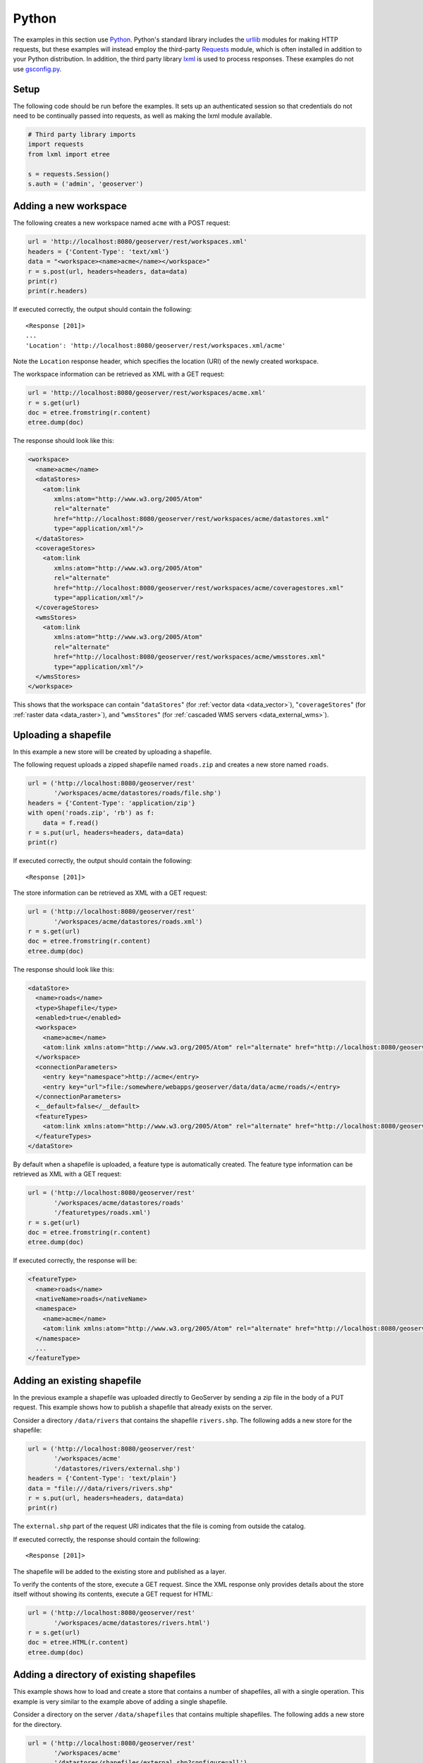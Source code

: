 .. _rest_examples_python:

Python
======

The examples in this section use `Python <https://www.python.org/>`_.
Python's standard library includes the `urllib <https://docs.python.org/3/library/urllib.request.html>`_ modules for making HTTP requests, but these examples will instead employ the third-party `Requests <http://docs.python-requests.org/>`_ module, which is often installed in addition to your Python distribution.
In addition, the third party library `lxml <http://lxml.de>`_ is used to process responses.
These examples do not use `gsconfig.py <https://github.com/dwins/gsconfig.py/wiki>`_. 

.. todo::

   The following extra sections could be added for completeness:

   * Renaming a store/featuretype/style/layergroup
   * Configuring an available coverage
   * Uploading an app-schema mapping file
   * Uploading multiple app-schema mapping files
   * Creating a layer style (SLD package)
   * Adding a PostGIS table
   * Changing the catalog mode
   * Working with access control rules

Setup
----------------------

The following code should be run before the examples.  It sets up an
authenticated session so that credentials do not need to be continually
passed into requests, as well as making the lxml module available.

.. code-block:: python

   # Third party library imports
   import requests
   from lxml import etree

   s = requests.Session()
   s.auth = ('admin', 'geoserver')

Adding a new workspace
----------------------

The following creates a new workspace named ``acme`` with a POST request:

.. code-block:: python

   url = 'http://localhost:8080/geoserver/rest/workspaces.xml'
   headers = {'Content-Type': 'text/xml'}
   data = "<workspace><name>acme</name></workspace>"
   r = s.post(url, headers=headers, data=data)
   print(r)
   print(r.headers)

If executed correctly, the output should contain the following::

   <Response [201]>
   ...
   'Location': 'http://localhost:8080/geoserver/rest/workspaces.xml/acme'

Note the ``Location`` response header, which specifies the location (URI) of the newly created workspace.

The workspace information can be retrieved as XML with a GET request:

.. code-block:: python

   url = 'http://localhost:8080/geoserver/rest/workspaces/acme.xml'
   r = s.get(url)
   doc = etree.fromstring(r.content)
   etree.dump(doc)

The response should look like this:

.. code-block:: xml

   <workspace>
     <name>acme</name>
     <dataStores>
       <atom:link
          xmlns:atom="http://www.w3.org/2005/Atom"
          rel="alternate"
          href="http://localhost:8080/geoserver/rest/workspaces/acme/datastores.xml"
          type="application/xml"/>
     </dataStores>
     <coverageStores>
       <atom:link
          xmlns:atom="http://www.w3.org/2005/Atom"
          rel="alternate"
          href="http://localhost:8080/geoserver/rest/workspaces/acme/coveragestores.xml"
          type="application/xml"/>
     </coverageStores>
     <wmsStores>
       <atom:link
          xmlns:atom="http://www.w3.org/2005/Atom"
          rel="alternate"
          href="http://localhost:8080/geoserver/rest/workspaces/acme/wmsstores.xml"
          type="application/xml"/>
     </wmsStores>
   </workspace>

This shows that the workspace can contain "``dataStores``" (for :ref:`vector data <data_vector>`), "``coverageStores``" (for :ref:`raster data <data_raster>`), and "``wmsStores``" (for :ref:`cascaded WMS servers <data_external_wms>`).

Uploading a shapefile
---------------------

In this example a new store will be created by uploading a shapefile.

The following request uploads a zipped shapefile named ``roads.zip``
and creates a new store named ``roads``.

.. code-block:: python

   url = ('http://localhost:8080/geoserver/rest'
          '/workspaces/acme/datastores/roads/file.shp')
   headers = {'Content-Type': 'application/zip'}
   with open('roads.zip', 'rb') as f:
       data = f.read()
   r = s.put(url, headers=headers, data=data)
   print(r)

If executed correctly, the output should contain the following::

   <Response [201]>

The store information can be retrieved as XML with a GET request:

.. code-block:: python

   url = ('http://localhost:8080/geoserver/rest'
          '/workspaces/acme/datastores/roads.xml')
   r = s.get(url)
   doc = etree.fromstring(r.content)
   etree.dump(doc)

The response should look like this:

.. code-block:: xml

  <dataStore>
    <name>roads</name>
    <type>Shapefile</type>
    <enabled>true</enabled>
    <workspace>
      <name>acme</name>
      <atom:link xmlns:atom="http://www.w3.org/2005/Atom" rel="alternate" href="http://localhost:8080/geoserver/rest/workspaces/acme.xml" type="application/xml"/>
    </workspace>
    <connectionParameters>
      <entry key="namespace">http://acme</entry>
      <entry key="url">file:/somewhere/webapps/geoserver/data/data/acme/roads/</entry>
    </connectionParameters>
    <__default>false</__default>
    <featureTypes>
      <atom:link xmlns:atom="http://www.w3.org/2005/Atom" rel="alternate" href="http://localhost:8080/geoserver/rest/workspaces/acme/datastores/roads/featuretypes.xml" type="application/xml"/>
    </featureTypes>
  </dataStore>


By default when a shapefile is uploaded, a feature type is automatically
created. The feature type information can be retrieved as XML with
a GET request:

.. code-block:: python

   url = ('http://localhost:8080/geoserver/rest'
          '/workspaces/acme/datastores/roads'
          '/featuretypes/roads.xml')
   r = s.get(url)                                                                  
   doc = etree.fromstring(r.content)                                        
   etree.dump(doc)                                                       

If executed correctly, the response will be:

.. code-block:: xml

   <featureType>
     <name>roads</name>
     <nativeName>roads</nativeName>
     <namespace>
       <name>acme</name>
       <atom:link xmlns:atom="http://www.w3.org/2005/Atom" rel="alternate" href="http://localhost:8080/geoserver/rest/namespaces/acme.xml" type="application/xml"/>
     </namespace>
     ...
   </featureType>
   

Adding an existing shapefile
----------------------------

In the previous example a shapefile was uploaded directly to GeoServer
by sending a zip file in the body of a PUT request. This example shows
how to publish a shapefile that already exists on the server.

Consider a directory ``/data/rivers`` that contains the shapefile
``rivers.shp``. The following adds a new store for the shapefile:

.. code-block:: python

   url = ('http://localhost:8080/geoserver/rest'
          '/workspaces/acme'
          '/datastores/rivers/external.shp')
   headers = {'Content-Type': 'text/plain'}
   data = "file:///data/rivers/rivers.shp"
   r = s.put(url, headers=headers, data=data)
   print(r)

The ``external.shp`` part of the request URI indicates that the file is coming from outside the catalog.

If executed correctly, the response should contain the following::
 
   <Response [201]>

The shapefile will be added to the existing store and published as a layer.

To verify the contents of the store, execute a GET request.  Since the
XML response only provides details about the store itself without showing
its contents, execute a GET request for HTML:

.. code-block:: python

   url = ('http://localhost:8080/geoserver/rest'
          '/workspaces/acme/datastores/rivers.html')
   r = s.get(url)
   doc = etree.HTML(r.content)
   etree.dump(doc)

Adding a directory of existing shapefiles
-----------------------------------------

This example shows how to load and create a store that contains a number
of shapefiles, all with a single operation. This example is very similar
to the example above of adding a single shapefile.

Consider a directory on the server ``/data/shapefiles`` that contains
multiple shapefiles. The following adds a new store for the directory.

.. code-block:: python

   url = ('http://localhost:8080/geoserver/rest'
          '/workspaces/acme'
          '/datastores/shapefiles/external.shp?configure=all')
   headers = {'Content-Type': 'text/plain'}
   data = "file:///data/shapefiles/"
   r = s.put(url, headers=headers, data=data)
   print(r)

Note the ``configure=all`` query string parameter, which sets each
shapefile in the directory to be loaded and published.

If executed correctly, the response should contain the following::
 
   <Response [201]>

To verify the contents of the store, execute a GET request.  Since the
XML response only provides details about the store itself without showing
its contents, execute a GET request for HTML:

.. code-block:: python

   url = ('http://localhost:8080/geoserver/rest'
          '/workspaces/acme/datastores/shapefiles.html')
   r = s.get(url)
   doc = etree.HTML(r.content)
   etree.dump(doc)

Adding a GeoTIFF Raster
-----------------------

This example shows how to load and create a store that contains a GeoTIFF.
Consider a GeoTIFF on the server ``/data/rasters/Baltic.tif``.  
First create a coveragestore for it:

.. code-block:: python

   url = ('http://localhost:8080/geoserver/rest'
          '/workspaces/acme/coveragestores')
   data = """<coverageStore>
               <name>Baltic</name>
               <workspace>acme</workspace>
               <enabled>true</enabled>
             </coverageStore>"""
   headers = {'Content-Type': 'text/xml'}
   r = s.post(url, headers=headers, data=data)
   print(r)

If executed correctly, the response should contain the following::
 
   <Response [201]>

Now load the GeoTIFF itself.

.. code-block:: python

   url = ('http://localhost:8080/geoserver/rest'
          '/workspaces/acme'
          '/coveragestores/Baltic/external.geotiff')
   headers = {'Content-Type': 'text/plain'}
   data = "file:///data/rasters/Baltic_sea.tif"
   r = s.put(url, headers=headers, data=data)
   print(r)

If executed correctly, the response should contain the following::
 
   <Response [201]>

The raster will be added to the existing store and published as a layer.

The coveragestore information can be retrieved as XML with a GET request:

.. code-block:: python

   url = ('http://localhost:8080/geoserver/rest'
          '/workspaces/acme/coveragestores/Baltic.xml')
   r = s.get(url)
   doc = etree.fromstring(r.content)
   etree.dump(doc)

Creating a layer style
----------------------

This example will create a new style on the server and populate it the contents of a local SLD file.

The following creates a new style named ``roads_style``:

.. code-block:: python

   url = 'http://localhost:8080/geoserver/rest/styles'
   headers = {'Content-Type': 'text/xml'}
   data = "<style><name>roads_style</name><filename>roads.sld</filename></style>"
   r = s.post(url, headers=headers, data=data)
   print(r)

If executed correctly, the response should contain the following::
 
   <Response [201]>

This request uploads a file called :file:`roads.sld` file and populates the ``roads_style`` with its contents:

.. code-block:: python

   url = 'http://localhost:8080/geoserver/rest/styles/roads_style'
   headers = {'Content-Type': 'application/vnd.ogc.sld+xml'}
   with open('roads.sld', 'rb') as f:
       data = f.read()
   r = s.put(url, headers=headers, data=data)
   print(r)

If executed correctly, the response should contain the following::
 
   <Response [200]>

The SLD itself can be downloaded through a a GET request:

.. code-block:: python

   url = 'http://localhost:8080/geoserver/rest/styles/roads_style.sld'
   r = s.get(url)
   print(r)

If executed correctly, the response should contain the following::
 
   <Response [200]>

Changing a layer style
----------------------

This example will alter a layer style. Prior to making any changes,
it is helpful to view the existing configuration for a given layer.

The following retrieves the "acme:roads" layer information as XML:

.. code-block:: console

   curl -v -u admin:geoserver -XGET "http://localhost:8080/geoserver/rest/layers/acme:roads.xml"
   url = ('http://localhost:8080/geoserver/rest'
          '/layers/acme:roads.xml')
   r = s.get(url)                                                                  
   doc = etree.fromstring(r.content)                                        
   etree.dump(doc)                                                       

If executed correctly, the response will be:

The response in this case would be: 

.. code-block:: xml

   <layer>
     <name>roads</name>
     <type>VECTOR</type>
     <defaultStyle>
       <name>line</name>
       <atom:link xmlns:atom="http://www.w3.org/2005/Atom" rel="alternate" 
        href="http://localhost:8080/geoserver/rest/styles/line.xml" type="application/xml"/>
     </defaultStyle>
     <resource class="featureType">
       <name>roads</name>
       <atom:link xmlns:atom="http://www.w3.org/2005/Atom" rel="alternate" 
        href="http://localhost:8080/geoserver/rest/workpaces/acme/datastores/roads/featuretypes/roads.xml" 
        type="application/xml"/>
     </resource>
     <enabled>true</enabled>
     <attribution>
       <logoWidth>0</logoWidth>
       <logoHeight>0</logoHeight>
     </attribution>
   </layer>

When the layer is created, GeoServer assigns a default style to the layer that matches the geometry of the layer. In this case a style named ``line`` is assigned to the layer. This style can viewed with a WMS request::

  http://localhost:8080/geoserver/wms/reflect?layers=acme:roads

In this next example a new style will be created called ``roads_style`` and assigned to the "acme:roads" layer:

.. code-block:: console

   url = 'http://localhost:8080/geoserver/rest/layers/acme:roads'
   headers = {'Content-Type': 'text/xml'}
   data = "<layer><defaultStyle><name>roads_style</name></defaultStyle></layer>" 
   r = s.put(url, headers=headers, data=data)
   print(r)

If executed correctly, the response should contain the following::

   <Response [200]>

The new style can be viewed with the same WMS request as above::

  http://localhost:8080/geoserver/wms/reflect?layers=acme:roads

Note that if you want to upload the style in a workspace (ie, not making it a global style),
and then assign this style to a layer in that workspace, you need first to create the style in the given workspace::

   url = 'http://localhost:8080/geoserver/rest/workspaces/acme/styles'
   headers = {'Content-Type': 'text/xml'}
   data = '<style><name>roads_style</name><filename>roads.sld</filename></style>' 
   r = s.post(url, headers=headers, data=data)
   print(r)

Upload the file within the workspace::

   url = 'http://localhost:8080/geoserver/rest/workspaces/acme/styles/roads_style'
   headers = {'Content-Type': 'application/vnd.ogc.sld+xml'}
   with open('roads.sld', 'rb') as f:
       data = f.read()
   r = s.put(url, headers=headers, data=data)
   print(r)

And finally apply that style to the layer. Note the use of the ``<workspace>`` tag in the XML::

   url = 'http://localhost:8080/geoserver/rest/layers/acme:roads'
   headers = {'Content-Type': 'text/xml'}
   data = """
       <layer>
           <defaultStyle>
               <name>roads_style</name>
               <workspace>acme</workspace>
           </defaultStyle>
       </layer>"""
   r = s.put(url, headers=headers, data=data)
   print(r)

Deleting a layer style
----------------------

This example will delete the ``roads_style`` created in a previous example.

.. code-block:: python

   url = 'http://localhost:8080/geoserver/rest/styles/roads_style'
   r = s.delete(url)
   print(r)

If executed correctly, the response should contain the following::
 
   <Response [200]>

Note that this deleted the global style, not the style associated with ``acme:road`` by the same name.
.. todo::
  

Adding a PostGIS database
-------------------------

In this example a PostGIS database named ``nyc`` will be added as
a new store. This section assumes that a PostGIS database named
``nyc`` is present on the local system and is accessible by the
user ``bob``.

.. code-block:: python

   data = """<dataStore>                                                              
     <name>nyc</name>                                                                 
     <connectionParameters>                                                           
       <host>localhost</host>                                                         
       <port>5432</port>                                                              
       <database>nyc</database>                                                       
       <user>bob</user>                                                               
       <passwd>postgres</passwd>                                                      
       <dbtype>postgis</dbtype>                                                       
     </connectionParameters>                                                          
   </dataStore>"""                                                                    
   url = ('http://localhost:8080/geoserver/rest'
          '/workspaces/acme/datastores')
   headers = {'Content-Type': 'text/xml'}
   r = s.post(url, headers=headers, data=data)
   print(r)

If executed correctly, the response should contain the following::
 
   <Response [201]>

The store information can be retrieved as XML with a GET request:

.. code-block:: python

   url = ('http://localhost:8080/geoserver/rest'
          '/workspaces/acme/datastores/nyc.xml')
   r = s.get(url)                                                                     
   doc = etree.fromstring(r.content)                                           
   etree.dump(doc)  

The store information can be retrieved as XML with a GET request:

.. code-block:: python

   url = ('http://localhost:8080/geoserver/rest'
          '/workspaces/acme/datastores/nyc.xml')
   r = s.get(url)
   doc = etree.fromstring(r.content)
   etree.dump(doc)

The response should look like the following:

.. code-block:: xml

   <dataStore>
     <name>nyc</name>
     <type>PostGIS</type>
     <enabled>true</enabled>
     <workspace>
       <name>acme</name>
       <atom:link xmlns:atom="http://www.w3.org/2005/Atom" rel="alternate" href="http://localhost:8080/geoserver/rest/workspaces/acme.xml" type="application/xml"/>
     </workspace>
     <connectionParameters>
       <entry key="database">nyc</entry>
       <entry key="port">5432</entry>
       <entry key="passwd">crypt1:iN+oI8QeT+R8tpecSoRLLGX+igST5oiy</entry>
       <entry key="host">localhost</entry>
       <entry key="dbtype">postgis</entry>
       <entry key="namespace">http://acme</entry>
       <entry key="user">bob</entry>
     </connectionParameters>
     <__default>false</__default>
     <featureTypes>
       <atom:link xmlns:atom="http://www.w3.org/2005/Atom" rel="alternate" href="http://localhost:8080/geoserver/rest/workspaces/acme/datastores/nyc/featuretypes.xml" type="application/xml"/>
     </featureTypes>
   </dataStore>

Creating a PostGIS table
------------------------

This example will not only create a new feature type in GeoServer,
but will also create the PostGIS table itself.

This request will perform the feature type creation and add the new table:

.. code-block:: python

   url = ('http://localhost:8080/geoserver/rest'
          '/workspaces/acme/datastores/nyc/featuretypes')           
   headers = {'Content-Type': 'text/xml'}                                          

   data = """<featureType>                                                         
     <name>annotations</name>                                                      
     <nativeName>annotations</nativeName>                                          
     <title>Annotations</title>                                                    
     <srs>EPSG:4326</srs>                                                          
     <attributes>                                                                  
       <attribute>                                                                 
         <name>the_geom</name>                                                     
         <binding>com.vividsolutions.jts.geom.Point</binding>                      
       </attribute>                                                                
       <attribute>                                                                 
         <name>description</name>                                                  
         <binding>java.lang.String</binding>                                       
       </attribute>                                                                
       <attribute>                                                                 
         <name>timestamp</name>                                                    
         <binding>java.util.Date</binding>                                         
       </attribute>                                                                
     </attributes>                                                                 
   </featureType>"""                                                               

   r = s.post(url, data=data, headers=headers)                                     
   print(r)  
    
The result is a new, empty table named "annotations" in the "nyc"
database, fully configured as a feature type.

The featuretype information can be retrieved as XML with a GET request:

.. code-block:: python

   url = ('http://localhost:8080/geoserver/rest'                                   
          '/workspaces/acme/datastores/nyc/featuretypes/annotations.xml')          
   r = s.get(url)                                                                  
   print(r)                                                                        
   doc = etree.fromstring(r.content)
   etree.dump(doc) 

Creating a layer group
----------------------

In this example a layer group will be created, based on layers that already exist on the server.

The following request creates the new layer group:

.. code-block:: python

   url = 'http://localhost:8080/geoserver/rest/workspaces/topp/layergroups'
   headers = {'Content-Type': 'text/xml'}
   data = """
       <layerGroup>
         <name>grand_tasmania</name>
         <mode>SINGLE</mode>
         <title>Make Tasmania Great Again</title>
         <abstractTxt>stuff goes here</abstractTxt>
         <workspace>
           <name>topp</name>
         </workspace>
         <publishables>
           <published type="layer">
             <name>tasmania_state_boundaries</name>
           </published>
           <published type="layer">
             <name>tasmania_water_bodies</name>
           </published>
           <published type="layer">
             <name>tasmania_cities</name>
           </published>
           <published type="layer">
             <name>tasmania_roads</name>
           </published>
         </publishables>
         <styles>
           <style>
             <name>green</name>
           </style>
           <style>
             <name>cite_lakes</name>
           </style>
           <style>
             <name>capitals</name>
           </style>
           <style>
             <name>simple_roads</name>
           </style>
         </styles>
       </layerGroup>
       """
   r = s.post(url, headers=headers, data=data)
   print(r)

This layer group can be viewed with a WMS GetMap request::

  http://localhost:8080/geoserver/wms/reflect?layers=grand_tasmania

Retrieving component versions
-----------------------------

This example shows how to retrieve the versions of the main components:
GeoServer, GeoTools, and GeoWebCache:

.. code-block:: python

   url = 'http://localhost:8080/geoserver/rest/about/version.xml'
   r = s.get(url)                                                                  
   doc = etree.fromstring(r.content)
   etree.dump(doc) 

The response will look something like this:

.. code-block:: xml

   <about>
     <resource name="GeoServer">
       <Build-Timestamp>20-Dec-2016 17:31</Build-Timestamp>
       <Version>2.10.1</Version>
       <Git-Revision>46d8beb44231642944599962b58ee0cccd03fcbb</Git-Revision>
     </resource>
     <resource name="GeoTools">
       <Build-Timestamp>19-Dec-2016 22:01</Build-Timestamp>
       <Version>16.1</Version>
       <Git-Revision>c4fcd240049fa0506bb17c9e2281fc963bc9b51a</Git-Revision>
     </resource>
     <resource name="GeoWebCache">
       <Version>1.10.1</Version>
       <Git-Revision>1.10.x/0355b0eb5a5f2a95f387ce5c30cdf2548ffb1744</Git-Revision>
     </resource>
   </about>

Retrieving manifests
--------------------

This collection of examples shows how to retrieve the full manifest
and subsets of the manifest as known to the ClassLoader.


.. code-block:: python

   url = 'http://localhost:8080/geoserver/rest/about/manifest.xml'
   r = s.get(url)                                                                  
   doc = etree.fromstring(r.content)
   etree.dump(doc) 

The result will be a very long list of manifest information. While
this can be useful, it is often desirable to filter this list.

Filtering over resource name
~~~~~~~~~~~~~~~~~~~~~~~~~~~~

It is possible to filter over resource names using regular expressions.
This example will retrieve only resources where the ``name`` attribute
matches ``gwc-.*``:

.. code-block:: python

   url = 'http://localhost:8080/geoserver/rest/about/manifest.xml'
   params = {'manifest': 'gwc-.*'}
   r = s.get(url)                                                                  
   doc = etree.fromstring(r.content)
   etree.dump(doc) 

The result will look something like this (edited for brevity):

.. code-block:: xml

   <about>
     <resource name="gwc-core-1.10.1">
        ...
     </resource>
     <resource name="gwc-diskquota-core-1.10.1">
        ...
     </resource>
     <resource name="gwc-diskquota-jdbc-1.10.1">
        ...
     </resource>
     <resource name="gwc-georss-1.10.1">
        ...
     </resource>
     <resource name="gwc-gmaps-1.10.1">
        ...
     </resource>
     <resource name="gwc-kml-1.10.1">
        ...
     </resource>
     <resource name="gwc-rest-1.10.1">
        ...
     </resource>
     <resource name="gwc-tms-1.10.1">
        ...
     </resource>
     <resource name="gwc-ve-1.10.1">
        ...
     </resource>
     <resource name="gwc-wms-1.10.1">
        ...
     </resource>
     <resource name="gwc-wmts-1.10.1">
        ...
     </resource>
   </about>

Filtering over resource properties
~~~~~~~~~~~~~~~~~~~~~~~~~~~~~~~~~~

Filtering is also available over resulting resource properties.
This example will retrieve only resources with a property equal to
``GeoServerModule``.

.. code-block:: console

   url = 'http://localhost:8080/geoserver/rest/about/manifest.xml'
   params = {'key': 'GeoServerModule'}
   r = s.get(url)                                                                  
   doc = etree.fromstring(r.content)
   etree.dump(doc) 

The result will look something like this (edited for brevity):

.. code-block:: xml

   <about>
      <resource name="gs-gwc-2.10.1">
          <GeoServerModule>core</GeoServerModule>
          ...
      </resource>
   </about>

It is also possible to filter against both property and value. To
retrieve only resources where a property named ``GeoServerModule``
has a value equal to ``extension``, include a suitable keyword/value pair
in the request parameters.

.. code-block:: console

   url = 'http://localhost:8080/geoserver/rest/about/manifest.xml'
   params = {
       'key': 'GeoServerModule'
       'Implementation-Title': 'GeoWebCache (GWC) Module',
   }
   r = s.get(url)                                                                  
   doc = etree.fromstring(r.content)
   etree.dump(doc) 

Uploading and modifying a image mosaic
--------------------------------------

The following command uploads a zip file containing the definition of
a mosaic (along with at least one granule of the mosaic to initialize
the resolutions, overviews and the like) and will configure all the
coverages in it as new layers.


.. code-block:: python

   url = ('http://localhost:8080/geoserver/rest/workspaces/topp'
          '/coveragestores/polyphemus/file.imagemosaic') 
   headers = { 'Content-Type': 'application/zip' }                                
   with open('polyphemus.zip', 'rb') as f:
       data = f.read()
   r = s.put(url, headers=headers, data=data)                                      
   print(r) 

If executed correctly, the output should contain the following::

   <Response [201]>

The following instead instructs the mosaic to harvest (or re-harvest)
a single file into the mosaic, collecting its properties and updating
the mosaic index:

.. code-block:: console

   url = ('http://localhost:8080/geoserver/rest/workspaces/topp'
          '/coveragestores/polyphemus/external.imagemosaic')
   headers = { 'Content-Type': 'text/plain' }                                
   data = "file:///path/to/the/file/polyphemus_20130302.nc"
   r = s.post(url, headers=headers, data=data)                                      
   print(r) 

If executed correctly, the output should contain the following::

   <Response [202]>

Harvesting can also be directed towards a whole directory, as follows:

.. code-block:: console

   url = ('http://localhost:8080/geoserver/rest/workspaces/topp'
          '/coveragestores/polyphemus/external.imagemosaic')
   headers = { 'Content-Type': 'text/plain' }                                
   data = "file:///path/to/mosaic/folder"
   r = s.post(url, headers=headers, data=data)                                      
   print(r) 

If executed correctly, the output should contain the following::

   <Response [202]>

The image mosaic index structure can be retrieved using something like:

.. code-block:: console

   url = ('http://localhost:8080/geoserver/rest/workspaces/topp'
          '/coveragestores/polyphemus/coverages/NO2/index.xml')
   r = s.get(url)
   doc = etree.fromstring(r.content)
   etree.dump(doc)

If executed correctly, the output should contain the following::

which will result in the following:

.. code-block:: xml

   <Schema>
     <attributes>
       <Attribute>
         <name>the_geom</name>
         <minOccurs>0</minOccurs>
         <maxOccurs>1</maxOccurs>
         <nillable>true</nillable>
         <binding>com.vividsolutions.jts.geom.Polygon</binding>
       </Attribute>
       <Attribute>
         <name>location</name>
         <minOccurs>0</minOccurs>
         <maxOccurs>1</maxOccurs>
         <nillable>true</nillable>
         <binding>java.lang.String</binding>
       </Attribute>
       <Attribute>
         <name>imageindex</name>
         <minOccurs>0</minOccurs>
         <maxOccurs>1</maxOccurs>
         <nillable>true</nillable>
         <binding>java.lang.Integer</binding>
       </Attribute>
       <Attribute>
         <name>time</name>
         <minOccurs>0</minOccurs>
         <maxOccurs>1</maxOccurs>
         <nillable>true</nillable>
         <binding>java.sql.Timestamp</binding>
       </Attribute>
       <Attribute>
         <name>elevation</name>
         <minOccurs>0</minOccurs>
         <maxOccurs>1</maxOccurs>
         <nillable>true</nillable>
         <binding>java.lang.Double</binding>
       </Attribute>
       <Attribute>
         <name>fileDate</name>
         <minOccurs>0</minOccurs>
         <maxOccurs>1</maxOccurs>
         <nillable>true</nillable>
         <binding>java.sql.Timestamp</binding>
       </Attribute>
       <Attribute>
         <name>updated</name>
         <minOccurs>0</minOccurs>
         <maxOccurs>1</maxOccurs>
         <nillable>true</nillable>
         <binding>java.sql.Timestamp</binding>
       </Attribute>
     </attributes>
     <atom:link xmlns:atom="http://www.w3.org/2005/Atom" rel="alternate" href="http://localhost:8080/geoserver/rest/workspaces/topp/coveragestores/polyphemus/coverages/NO2/index/granules.xml" type="application/xml"/>
   </Schema>


Listing the existing granules can be performed as follows:

.. code-block:: python

   url = ('http://localhost:8080/geoserver/rest/workspaces/topp'
          '/coveragestores/polyphemus'
          '/coverages/NO2/index/granules.xml')
   params = { 'limit': 2 }
   r = s.get(url, params=params)                                      
   doc = etree.fromstring(r.content)
   etree.dump(doc)

This will result in a GML description of the granules, as follows:

.. code-block:: xml

   <wfs:FeatureCollection xmlns:xs="http://www.w3.org/2001/XMLSchema" xmlns:gf="http://www.geoserver.org/rest/granules" xmlns:wfs="http://www.opengis.net/wfs" xmlns:gml="http://www.opengis.net/gml" xmlns:ogc="http://www.opengis.net/ogc">
     <gml:boundedBy>
       <gml:Box srsName="http://www.opengis.net/gml/srs/epsg.xml#4326">
         <gml:coord>
           <gml:X>4.9375</gml:X>
           <gml:Y>44.9375</gml:Y>
         </gml:coord>
         <gml:coord>
           <gml:X>14.9375</gml:X>
           <gml:Y>50.9375</gml:Y>
         </gml:coord>
       </gml:Box>
     </gml:boundedBy>
     <gml:featureMember>
       <gf:NO2 fid="NO2.1">
         <gml:boundedBy>
           <gml:Box srsName="http://www.opengis.net/gml/srs/epsg.xml#4326">
             <gml:coordinates>4.9375,44.9375 14.9375,50.9375</gml:coordinates>
           </gml:Box>
         </gml:boundedBy>
         <gf:the_geom>
           <gml:Polygon srsName="http://www.opengis.net/gml/srs/epsg.xml#4326">
             <gml:outerBoundaryIs>
               <gml:LinearRing>
                 <gml:coordinates>4.9375,44.9375 4.9375,50.9375 14.9375,50.9375 14.9375,44.9375 4.9375,44.9375</gml:coordinates>
               </gml:LinearRing>
             </gml:outerBoundaryIs>
           </gml:Polygon>
         </gf:the_geom>
         <gf:location>/export/nco-lw-jevans2/jevans/local/apache-tomcat-8.5.11/webapps/geoserver/data/data/topp/polyphemus/polyphemus_20120401.nc</gf:location>
         <gf:imageindex>4</gf:imageindex>
         <gf:time>2012-04-01T00:00:00Z</gf:time>
         <gf:elevation>10.0</gf:elevation>
         <gf:fileDate>2012-04-01T00:00:00Z</gf:fileDate>
         <gf:updated>2017-02-27T21:08:51Z</gf:updated>
       </gf:NO2>
     </gml:featureMember>
     <gml:featureMember>
       <gf:NO2 fid="NO2.2">
         <gml:boundedBy>
           <gml:Box srsName="http://www.opengis.net/gml/srs/epsg.xml#4326">
             <gml:coordinates>4.9375,44.9375 14.9375,50.9375</gml:coordinates>
           </gml:Box>
         </gml:boundedBy>
         <gf:the_geom>
           <gml:Polygon srsName="http://www.opengis.net/gml/srs/epsg.xml#4326">
             <gml:outerBoundaryIs>
               <gml:LinearRing>
                 <gml:coordinates>4.9375,44.9375 4.9375,50.9375 14.9375,50.9375 14.9375,44.9375 4.9375,44.9375</gml:coordinates>
               </gml:LinearRing>
             </gml:outerBoundaryIs>
           </gml:Polygon>
         </gf:the_geom>
         <gf:location>/export/nco-lw-jevans2/jevans/local/apache-tomcat-8.5.11/webapps/geoserver/data/data/topp/polyphemus/polyphemus_20120401.nc</gf:location>
         <gf:imageindex>5</gf:imageindex>
         <gf:time>2012-04-01T00:00:00Z</gf:time>
         <gf:elevation>450.0</gf:elevation>
         <gf:fileDate>2012-04-01T00:00:00Z</gf:fileDate>
         <gf:updated>2017-02-27T21:08:51Z</gf:updated>
       </gf:NO2>
     </gml:featureMember>
   </wfs:FeatureCollection>
   
Removing all the granules originating from a particular file (a NetCDF file can contain many) can be done as follows:

.. code-block:: console
   
   url = ('http://localhost:8080/geoserver/rest'
          '/workspaces/topp/coveragestores/polyphemus'
          '/coverages/NO2/index/granules.xml')
   params = {'filter': "location='polyphemus_20130302.nc'"}
   r = s.delete(url, params=params)
   print(r)
   
Creating an empty mosaic and harvest granules
---------------------------------------------

The next command uploads an :download:`empty.zip` file. 
This archive contains the definition of an empty mosaic (no granules in this case) through the following files::

      datastore.properties (the postgis datastore connection params)
      indexer.xml (The mosaic Indexer, note the CanBeEmpty=true parameter)
      polyphemus-test.xml (The auxiliary file used by the NetCDF reader to parse schemas and tables)

.. note:: **Make sure to update the datastore.properties file** with your connection params and refresh the zip when done, before uploading it. 
.. note:: The configure=none parameter allows for future configuration after harvesting
.. note:: You must have the NetCDF plugin installed

.. code-block:: python

   url = ('http://localhost:8080/geoserver/rest/workspaces/topp'
          '/coveragestores/empty/file.imagemosaic?configure=none') 
   headers = { 'Content-Type': 'application/zip', }                                
   with open('empty.zip', 'rb') as f:                                         
       data = f.read()                                                             
   r = s.put(url, headers=headers, data=data)                                      
   print(r)  

If executed correctly, the output should contain the following::

   <Response [201]>

The following instead instructs the mosaic to harvest a single
:download:`polyphemus_20120401.nc` file into the mosaic, collecting its
properties and updating the mosaic index:

.. code-block:: python

   url = ('http://localhost:8080/geoserver/rest/workspaces/topp'
          '/coveragestores/empty/external.imagemosaic') 
   headers = { 'Content-Type': 'text/plain', }                                
   data = "file:///path/to/polyphemus_20120401.nc"
   r = s.post(url, headers=headers, data=data)                                      
   print(r) 

If executed correctly, the output should contain the following::

   <Response [202]>

Once done you can get the list of coverages/granules available on that store.

.. code-block:: python

   url = ('http://localhost:8080/geoserver/rest'                                   
          '/workspaces/topp/coveragestores/empty/coverages.xml')
   params = {'list': 'all'}
   r = s.get(url, params=params)
   doc = etree.fromstring(r.content)
   etree.dump(doc)

which will result in the following:

.. code-block:: xml

      <list>
        <coverageName>NO2</coverageName>
        <coverageName>O3</coverageName>
      </list>

Next step is configuring ONCE for coverage (as an instance NO2), an available coverage.

.. code-block:: python

   url = ('http://localhost:8080/geoserver/rest'                                   
          '/workspaces/topp/coveragestores/empty/coverages')
   headers = {'Content-Type': 'text/xml'}
   data = """<coverage>
               <nativeCoverageName>NO2</nativeCoverageName>
               <name>NO2</name>
             </coverage>"""
   r = s.post(url, headers=headers, data=data)
   print(r)

If executed correctly, the output should contain the following::

   <Response [201]>

The image mosaic index structure can then be retrieved using something like:

.. code-block:: python

   url = ('http://localhost:8080/geoserver/rest'                                   
          '/workspaces/topp/coveragestores/empty/coverages/NO2.xml')
   r = s.get(url)
   doc = etree.fromstring(r.content)
   etree.dump(doc)

.. code-block:: xml

   <coverages>
     <coverage>
       <name>NO2</name>
       <atom:link xmlns:atom="http://www.w3.org/2005/Atom" rel="alternate" href="http://localhost:8080/geoserver/rest/workspaces/topp/coveragestores/empty/coveragestores/empty/coverages/NO2/NO2.xml" type="application/xml"/>
     </coverage>
   </coverages>

Deleting a workspace
--------------------

This example shows how to delete a workspace and all its contents.
The "acme" store that has been populated throught these examples will
be deleted.

.. code-block:: python

   url = ('http://localhost:8080/geoserver/rest'
          '/workspaces/acme.xml')
   params = {'recurse': True}
   r = s.delete(url, params=params)
   print(r)

If executed correctly, the response should contain the following::
 
   <Response [200]>

Deleting a datastore
--------------------

This example shows how to delete a datastore.
The "roads" store that was created in an earlier example will be deleted.

.. code-block:: python

   url = ('http://localhost:8080/geoserver/rest'
          '/workspaces/acme/datastores/roads.xml')
   params = {'recurse': True}
   r = s.delete(url, params=params)
   print(r)

If executed correctly, the response should contain the following::
 
   <Response [200]>

Deleting a coveragestore
------------------------

This example shows how to delete a coveragestore.
The "polyphemus" store that was created in an earlier example will be deleted.

.. code-block:: python

   url = ('http://localhost:8080/geoserver/rest'
          '/workspaces/topp/coveragestores/polyphemus.xml')
   params = {'recurse': True}
   r = s.delete(url, params=params)
   print(r)

If executed correctly, the response should contain the following::
 
   <Response [200]>

Deleting a feature type
-----------------------

This example shows how to delete a feature type.
The "roads" feature type that was created in an earlier example will be deleted.

.. code-block:: python

   url = ('http://localhost:8080/geoserver/rest'
          '/workspaces/acme/datastores/roads'
          '/featuretypes/roads')
   params = {'recurse': True}
   r = s.delete(url, params=params)
   print(r)

If executed correctly, the response should contain the following::
 
   <Response [200]>

Deleting a layer group
----------------------

This example shows how to delete a layer group.
The "grand_tasmania" layer group type that was created in an earlier example will be deleted.

.. code-block:: python

   url = ('http://localhost:8080/geoserver/rest'
          '/workspaces/topp/layergroups/grand_tasmania')
   r = s.delete(url)
   print(r)

If executed correctly, the response should contain the following::
 
   <Response [200]>

Master Password Change
----------------------

The master password can be fetched wit a GET request.

.. code-block:: python

   url = ('http://localhost:8080/geoserver/rest'
          '/security/masterpw.xml')
   r = s.get(url)    
   print(r.content)

The master password can be changed with a PUT request:

.. code-block:: python

   url = ('http://localhost:8080/geoserver/rest'
          '/security/masterpw.xml')
   headers = {'Content-Type': 'text/xml'}
   data = """<masterPassword>
      <oldMasterPassword>geoserver</oldMasterPassword>
      <newMasterPassword>geoserver1</newMasterPassword>
   </masterPassword>"""
   r = s.put(url, header=headers, data=data)
   print(r)

